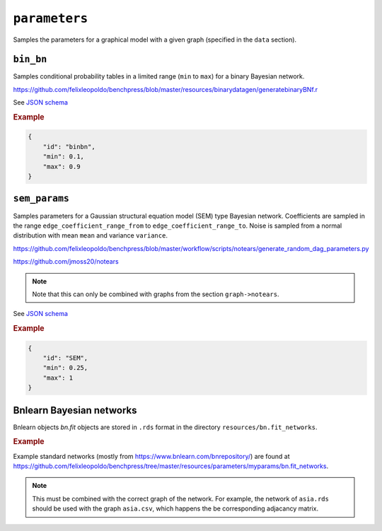 .. _parameters:

``parameters``
==============================

Samples the parameters for a graphical model with a given graph (specified in the ``data`` section).

``bin_bn``
--------------------

Samples conditional probability tables in a limited range (``min`` to ``max``) for a binary Bayesian network.

`https://github.com/felixleopoldo/benchpress/blob/master/resources/binarydatagen/generatebinaryBNf.r <https://github.com/felixleopoldo/benchpress/blob/master/resources/binarydatagen/generatebinaryBNf.r>`_

See `JSON schema <https://github.com/felixleopoldo/benchpress/blob/master/schema/docs/config-definitions-generatebinarybn.md>`_


.. rubric:: Example

.. code-block:: json

    {
        "id": "binbn",
        "min": 0.1,
        "max": 0.9
    }


``sem_params``
-------------------------------

Samples parameters for a Gaussian structural equation model (SEM) type Bayesian network.
Coefficients are sampled in the range ``edge_coefficient_range_from`` to ``edge_coefficient_range_to``.
Noise is sampled from a normal distribution with mean ``mean`` and variance ``variance``.

`https://github.com/felixleopoldo/benchpress/blob/master/workflow/scripts/notears/generate_random_dag_parameters.py <https://github.com/felixleopoldo/benchpress/blob/master/workflow/scripts/notears/generate_random_dag_parameters.py>`_

`https://github.com/jmoss20/notears <https://github.com/jmoss20/notears>`_


.. note::

    Note that this can only be combined with graphs from the section ``graph->notears``.


See  `JSON schema <https://github.com/felixleopoldo/benchpress/blob/master/schema/docs/config-definitions-notears-parameter-sampling-for-gaissian-bayesian-networks.md>`_


.. rubric:: Example

.. code-block:: json

    {
        "id": "SEM",
        "min": 0.25,
        "max": 1
    }


Bnlearn Bayesian networks
-------------------------

Bnlearn objects `bn.fit` objects are stored in ``.rds`` format in the directory ``resources/bn.fit_networks``.


.. rubric:: Example

Example standard networks (mostly from `https://www.bnlearn.com/bnrepository/ <https://www.bnlearn.com/bnrepository/>`_) are found at `https://github.com/felixleopoldo/benchpress/tree/master/resources/parameters/myparams/bn.fit_networks <https://github.com/felixleopoldo/benchpress/tree/master/resources/parameters/myparams/bn.fit_networks>`_.



.. note::

    This must be combined with the correct graph of the network. For example, the network of ``asia.rds`` should be used with the graph ``asia.csv``, which happens the be corresponding adjacancy matrix.
